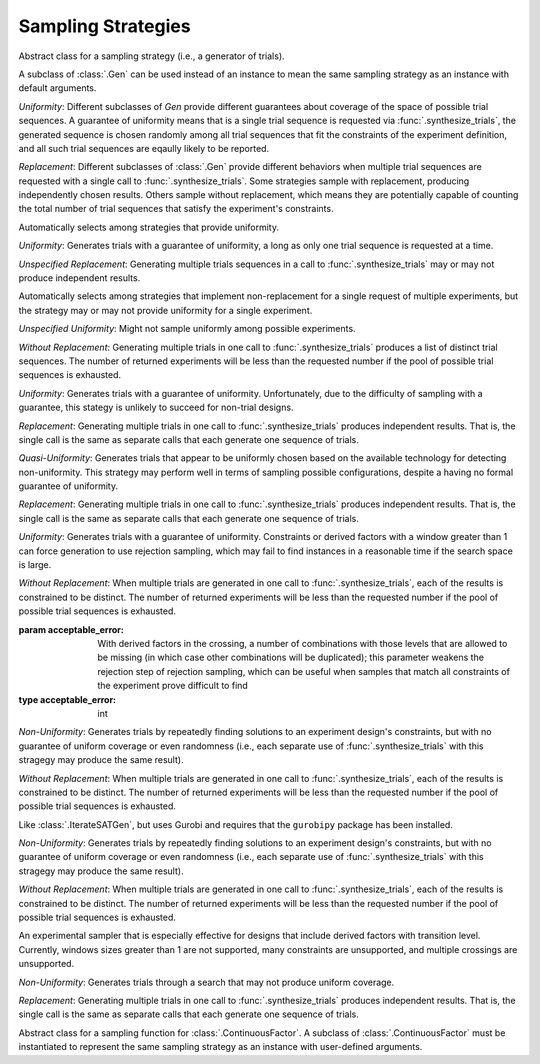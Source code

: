.. _sampling_strategies:

Sampling Strategies
===================

.. class:: sweetpea.Gen

           Abstract class for a sampling strategy (i.e., a generator
           of trials).

           A subclass of :class:`.Gen` can be used instead of an
           instance to mean the same sampling strategy as an instance
           with default arguments.

           *Uniformity*: Different subclasses of `Gen` provide
           different guarantees about coverage of the space of possible
           trial sequences. A guarantee of uniformity means that is a
           single trial sequence is requested via
           :func:`.synthesize_trials`, the generated sequence is chosen
           randomly among all trial sequences that fit the constraints
           of the experiment definition, and all such trial sequences
           are eqaully likely to be reported.

           *Replacement*: Different subclasses of :class:`.Gen` provide
           different behaviors when multiple trial sequences are
           requested with a single call to :func:`.synthesize_trials`.
           Some strategies sample with replacement, producing
           independently chosen results. Others sample without
           replacement, which means they are potentially capable of
           counting the total number of trial sequences that satisfy the
           experiment's constraints.

.. class:: sweetpea.UniformGen

           Automatically selects among strategies that provide uniformity.
           
           *Uniformity*: Generates trials with a guarantee of
           uniformity, a long as only one trial sequence is requested
           at a time.

           *Unspecified Replacement*: Generating multiple trials
           sequences in a call to :func:`.synthesize_trials` may or
           may not produce independent results.

.. class:: sweetpea.IterateGen

           Automatically selects among strategies that implement
           non-replacement for a single request of multiple
           experiments, but the strategy may or may not provide
           uniformity for a single experiment.
           
           *Unspecified Uniformity*: Might not sample uniformly among
           possible experiments.

           *Without Replacement*: Generating multiple trials in one
           call to :func:`.synthesize_trials` produces a list of
           distinct trial sequences. The number of returned
           experiments will be less than the requested number if the
           pool of possible trial sequences is exhausted.

.. class:: sweetpea.UniGen

           *Uniformity*: Generates trials with a guarantee of
           uniformity. Unfortunately, due to the difficulty of
           sampling with a guarantee, this stategy is unlikely to
           succeed for non-trial designs.

           *Replacement*: Generating multiple trials in one call to
           :func:`.synthesize_trials` produces independent results. That
           is, the single call is the same as separate calls that each
           generate one sequence of trials.

.. class:: sweetpea.CMSGen

           *Quasi-Uniformity*: Generates trials that appear to be
           uniformly chosen based on the available technology for
           detecting non-uniformity. This strategy may perform well in
           terms of sampling possible configurations, despite a having
           no formal guarantee of uniformity.

           *Replacement*: Generating multiple trials in one call to
           :func:`.synthesize_trials` produces independent results. That
           is, the single call is the same as separate calls that each
           generate one sequence of trials.

           
.. class:: sweetpea.RandomGen(acceptable_error=0)

           *Uniformity*: Generates trials with a guarantee of
           uniformity. Constraints or derived factors with a window
           greater than 1 can force generation to use rejection
           sampling, which may fail to find instances in a reasonable
           time if the search space is large.

           *Without Replacement*: When multiple trials are generated
           in one call to :func:`.synthesize_trials`, each of the
           results is constrained to be distinct. The number of
           returned experiments will be less than the requested number
           if the pool of possible trial sequences is exhausted.

           :param acceptable_error: With derived factors in the
                                    crossing, a number of combinations
                                    with those levels that are allowed
                                    to be missing (in which case other
                                    combinations will be duplicated);
                                    this parameter weakens the
                                    rejection step of rejection
                                    sampling, which can be useful when
                                    samples that match all constraints
                                    of the experiment prove difficult
                                    to find
           :type acceptable_error: int
           
.. class:: sweetpea.IterateSATGen

           *Non-Uniformity*: Generates trials by repeatedly finding
           solutions to an experiment design's constraints, but with
           no guarantee of uniform coverage or even randomness (i.e.,
           each separate use of :func:`.synthesize_trials` with this
           stragegy may produce the same result).

           *Without Replacement*: When multiple trials are generated
           in one call to :func:`.synthesize_trials`, each of the
           results is constrained to be distinct. The number of
           returned experiments will be less than the requested number
           if the pool of possible trial sequences is exhausted.

.. class:: sweetpea.IterateILPGen

           Like :class:`.IterateSATGen`, but uses Gurobi and requires
           that the ``gurobipy`` package has been installed.

           *Non-Uniformity*: Generates trials by repeatedly finding
           solutions to an experiment design's constraints, but with
           no guarantee of uniform coverage or even randomness (i.e.,
           each separate use of :func:`.synthesize_trials` with this
           stragegy may produce the same result).

           *Without Replacement*: When multiple trials are generated
           in one call to :func:`.synthesize_trials`, each of the
           results is constrained to be distinct. The number of
           returned experiments will be less than the requested number
           if the pool of possible trial sequences is exhausted.

.. class:: sweetpea.SMGen

           An experimental sampler that is especially effective for
           designs that include derived factors with transition level.
           Currently, windows sizes greater than 1 are not supported,
           many constraints are unsupported, and multiple crossings
           are unsupported.

           *Non-Uniformity*: Generates trials through a search that
           may not produce uniform coverage.

           *Replacement*: Generating multiple trials in one call to
           :func:`.synthesize_trials` produces independent results. That
           is, the single call is the same as separate calls that each
           generate one sequence of trials.


.. class:: sweetpea.SamplingMethod

           Abstract class for a sampling function for :class:`.ContinuousFactor`.
           A subclass of :class:`.ContinuousFactor` must be instantiated 
           to represent the same sampling strategy as an instance with 
           user-defined arguments.

